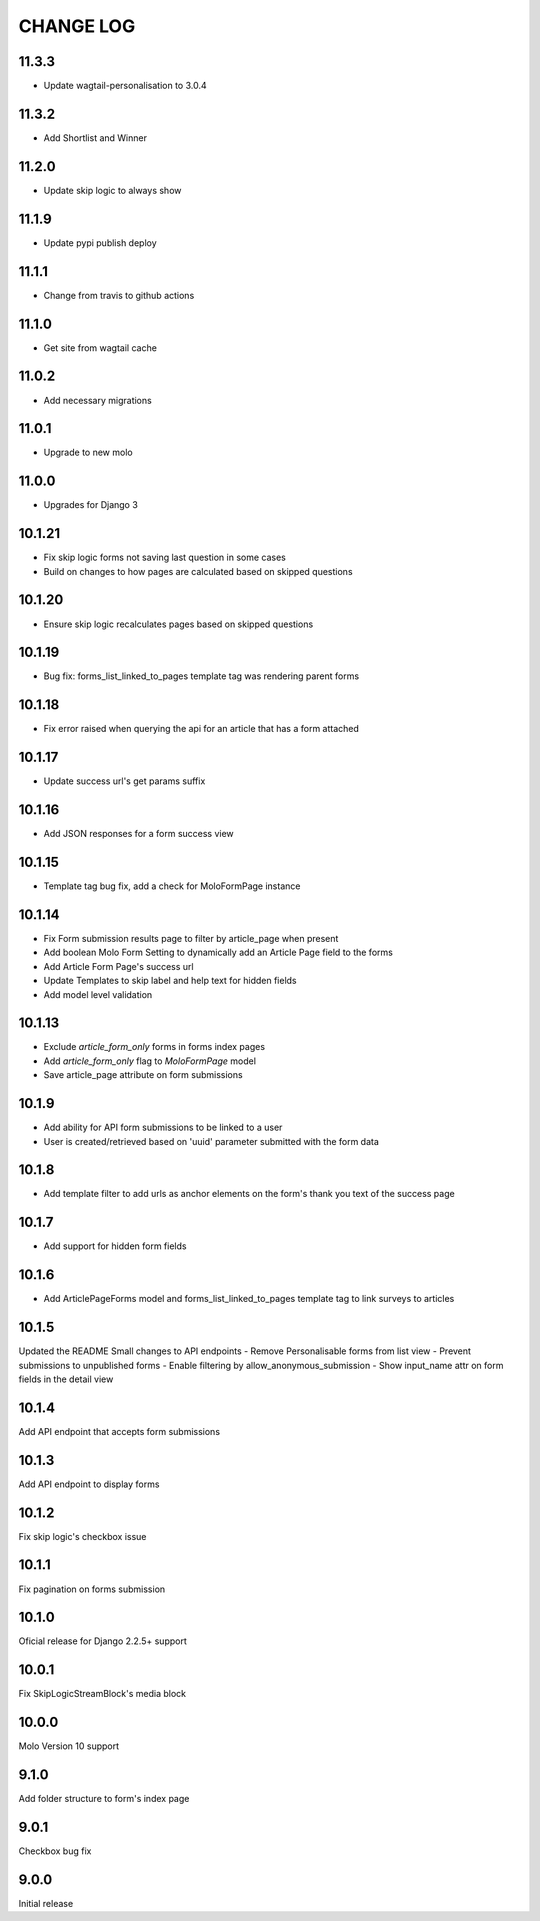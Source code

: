 CHANGE LOG
==========

11.3.3
------
- Update wagtail-personalisation to 3.0.4

11.3.2
------
- Add Shortlist and Winner

11.2.0
------
- Update skip logic to always show

11.1.9
------
- Update pypi publish deploy

11.1.1
------
- Change from travis to github actions

11.1.0
------
- Get site from wagtail cache

11.0.2
------
- Add necessary migrations

11.0.1
------
- Upgrade to new molo

11.0.0
------
- Upgrades for Django 3

10.1.21
-------
- Fix skip logic forms not saving last question in some cases
- Build on changes to how pages are calculated based on skipped questions

10.1.20
-------
- Ensure skip logic recalculates pages based on skipped questions

10.1.19
-------
- Bug fix: forms_list_linked_to_pages template tag was rendering parent forms

10.1.18
-------
- Fix error raised when querying the api for an article that has a form attached

10.1.17
-------
- Update success url's get params suffix

10.1.16
-------
- Add JSON responses for a form success view

10.1.15
-------
- Template tag bug fix, add a check for MoloFormPage instance

10.1.14
-------
- Fix Form submission results page to filter by article_page when present
- Add boolean Molo Form Setting to dynamically add an Article Page field to the forms
- Add Article Form Page's success url
- Update Templates to skip label and help text for hidden fields
- Add model level validation

10.1.13
-------
- Exclude `article_form_only` forms in forms index pages
- Add `article_form_only` flag to `MoloFormPage` model
- Save article_page attribute on form submissions

10.1.9
------
- Add ability for API form submissions to be linked to a user
- User is created/retrieved based on 'uuid' parameter submitted with the form data

10.1.8
------
- Add template filter to add urls as anchor elements on the form's thank you text of the success page

10.1.7
------
- Add support for hidden form fields

10.1.6
------
- Add ArticlePageForms model and forms_list_linked_to_pages template tag to link surveys to articles

10.1.5
------
Updated the README
Small changes to API endpoints
- Remove Personalisable forms from list view
- Prevent submissions to unpublished forms
- Enable filtering by allow_anonymous_submission
- Show input_name attr on form fields in the detail view

10.1.4
------
Add API endpoint that accepts form submissions

10.1.3
------
Add API endpoint to display forms

10.1.2
------
Fix skip logic's checkbox issue

10.1.1
------
Fix pagination on forms submission

10.1.0
------
Oficial release for Django 2.2.5+ support

10.0.1
------
Fix SkipLogicStreamBlock's media block

10.0.0
------
Molo Version 10 support

9.1.0
-----
Add folder structure to form's index page

9.0.1
-----
Checkbox bug fix

9.0.0
-----
Initial release
